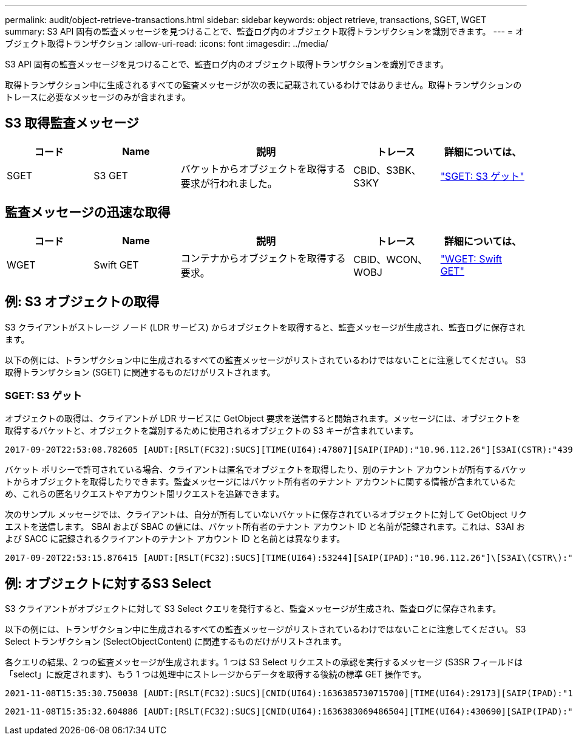 ---
permalink: audit/object-retrieve-transactions.html 
sidebar: sidebar 
keywords: object retrieve, transactions, SGET, WGET 
summary: S3 API 固有の監査メッセージを見つけることで、監査ログ内のオブジェクト取得トランザクションを識別できます。 
---
= オブジェクト取得トランザクション
:allow-uri-read: 
:icons: font
:imagesdir: ../media/


[role="lead"]
S3 API 固有の監査メッセージを見つけることで、監査ログ内のオブジェクト取得トランザクションを識別できます。

取得トランザクション中に生成されるすべての監査メッセージが次の表に記載されているわけではありません。取得トランザクションのトレースに必要なメッセージのみが含まれます。



== S3 取得監査メッセージ

[cols="1a,1a,2a,1a,1a"]
|===
| コード | Name | 説明 | トレース | 詳細については、 


 a| 
SGET
 a| 
S3 GET
 a| 
バケットからオブジェクトを取得する要求が行われました。
 a| 
CBID、S3BK、S3KY
 a| 
link:sget-s3-get.html["SGET: S3 ゲット"]

|===


== 監査メッセージの迅速な取得

[cols="1a,1a,2a,1a,1a"]
|===
| コード | Name | 説明 | トレース | 詳細については、 


 a| 
WGET
 a| 
Swift GET
 a| 
コンテナからオブジェクトを取得する要求。
 a| 
CBID、WCON、WOBJ
 a| 
link:wget-swift-get.html["WGET: Swift GET"]

|===


== 例: S3 オブジェクトの取得

S3 クライアントがストレージ ノード (LDR サービス) からオブジェクトを取得すると、監査メッセージが生成され、監査ログに保存されます。

以下の例には、トランザクション中に生成されるすべての監査メッセージがリストされているわけではないことに注意してください。  S3 取得トランザクション (SGET) に関連するものだけがリストされます。



=== SGET: S3 ゲット

オブジェクトの取得は、クライアントが LDR サービスに GetObject 要求を送信すると開始されます。メッセージには、オブジェクトを取得するバケットと、オブジェクトを識別するために使用されるオブジェクトの S3 キーが含まれています。

[listing, subs="specialcharacters,quotes"]
----
2017-09-20T22:53:08.782605 [AUDT:[RSLT(FC32):SUCS][TIME(UI64):47807][SAIP(IPAD):"10.96.112.26"][S3AI(CSTR):"43979298178977966408"][SACC(CSTR):"s3-account-a"][S3AK(CSTR):"SGKHt7GzEcu0yXhFhT_rL5mep4nJt1w75GBh-O_FEw=="][SUSR(CSTR):"urn:sgws:identity::43979298178977966408:root"][SBAI(CSTR):"43979298178977966408"][SBAC(CSTR):"s3-account-a"]\[S3BK\(CSTR\):"bucket-anonymous"\]\[S3KY\(CSTR\):"Hello.txt"\][CBID(UI64):0x83D70C6F1F662B02][CSIZ(UI64):12][AVER(UI32):10][ATIM(UI64):1505947988782605]\[ATYP\(FC32\):SGET\][ANID(UI32):12272050][AMID(FC32):S3RQ][ATID(UI64):17742374343649889669]]
----
バケット ポリシーで許可されている場合、クライアントは匿名でオブジェクトを取得したり、別のテナント アカウントが所有するバケットからオブジェクトを取得したりできます。監査メッセージにはバケット所有者のテナント アカウントに関する情報が含まれているため、これらの匿名リクエストやアカウント間リクエストを追跡できます。

次のサンプル メッセージでは、クライアントは、自分が所有していないバケットに保存されているオブジェクトに対して GetObject リクエストを送信します。  SBAI および SBAC の値には、バケット所有者のテナント アカウント ID と名前が記録されます。これは、S3AI および SACC に記録されるクライアントのテナント アカウント ID と名前とは異なります。

[listing, subs="specialcharacters,quotes"]
----
2017-09-20T22:53:15.876415 [AUDT:[RSLT(FC32):SUCS][TIME(UI64):53244][SAIP(IPAD):"10.96.112.26"]\[S3AI\(CSTR\):"17915054115450519830"\]\[SACC\(CSTR\):"s3-account-b"\][S3AK(CSTR):"SGKHpoblWlP_kBkqSCbTi754Ls8lBUog67I2LlSiUg=="][SUSR(CSTR):"urn:sgws:identity::17915054115450519830:root"]\[SBAI\(CSTR\):"43979298178977966408"\]\[SBAC\(CSTR\):"s3-account-a"\][S3BK(CSTR):"bucket-anonymous"][S3KY(CSTR):"Hello.txt"][CBID(UI64):0x83D70C6F1F662B02][CSIZ(UI64):12][AVER(UI32):10][ATIM(UI64):1505947995876415][ATYP(FC32):SGET][ANID(UI32):12272050][AMID(FC32):S3RQ][ATID(UI64):6888780247515624902]]
----


== 例: オブジェクトに対するS3 Select

S3 クライアントがオブジェクトに対して S3 Select クエリを発行すると、監査メッセージが生成され、監査ログに保存されます。

以下の例には、トランザクション中に生成されるすべての監査メッセージがリストされているわけではないことに注意してください。  S3 Select トランザクション (SelectObjectContent) に関連するものだけがリストされます。

各クエリの結果、2 つの監査メッセージが生成されます。1 つは S3 Select リクエストの承認を実行するメッセージ (S3SR フィールドは「select」に設定されます)、もう 1 つは処理中にストレージからデータを取得する後続の標準 GET 操作です。

[listing, subs="specialcharacters,quotes"]
----
2021-11-08T15:35:30.750038 [AUDT:[RSLT(FC32):SUCS][CNID(UI64):1636385730715700][TIME(UI64):29173][SAIP(IPAD):"192.168.7.44"][S3AI(CSTR):"63147909414576125820"][SACC(CSTR):"Tenant1636027116"][S3AK(CSTR):"AUFD1XNVZ905F3TW7KSU"][SUSR(CSTR):"urn:sgws:identity::63147909414576125820:root"][SBAI(CSTR):"63147909414576125820"][SBAC(CSTR):"Tenant1636027116"][S3BK(CSTR):"619c0755-9e38-42e0-a614-05064f74126d"][S3KY(CSTR):"SUB-EST2020_ALL.csv"][CBID(UI64):0x0496F0408A721171][UUID(CSTR):"D64B1A4A-9F01-4EE7-B133-08842A099628"][CSIZ(UI64):0][S3SR(CSTR):"select"][AVER(UI32):10][ATIM(UI64):1636385730750038][ATYP(FC32):SPOS][ANID(UI32):12601166][AMID(FC32):S3RQ][ATID(UI64):1363009709396895985]]
----
[listing, subs="specialcharacters,quotes"]
----
2021-11-08T15:35:32.604886 [AUDT:[RSLT(FC32):SUCS][CNID(UI64):1636383069486504][TIME(UI64):430690][SAIP(IPAD):"192.168.7.44"][HTRH(CSTR):"{\"x-forwarded-for\":\"unix:\"}"][S3AI(CSTR):"63147909414576125820"][SACC(CSTR):"Tenant1636027116"][S3AK(CSTR):"AUFD1XNVZ905F3TW7KSU"][SUSR(CSTR):"urn:sgws:identity::63147909414576125820:root"][SBAI(CSTR):"63147909414576125820"][SBAC(CSTR):"Tenant1636027116"][S3BK(CSTR):"619c0755-9e38-42e0-a614-05064f74126d"][S3KY(CSTR):"SUB-EST2020_ALL.csv"][CBID(UI64):0x0496F0408A721171][UUID(CSTR):"D64B1A4A-9F01-4EE7-B133-08842A099628"][CSIZ(UI64):10185581][MTME(UI64):1636380348695262][AVER(UI32):10][ATIM(UI64):1636385732604886][ATYP(FC32):SGET][ANID(UI32):12733063][AMID(FC32):S3RQ][ATID(UI64):16562288121152341130]]
----